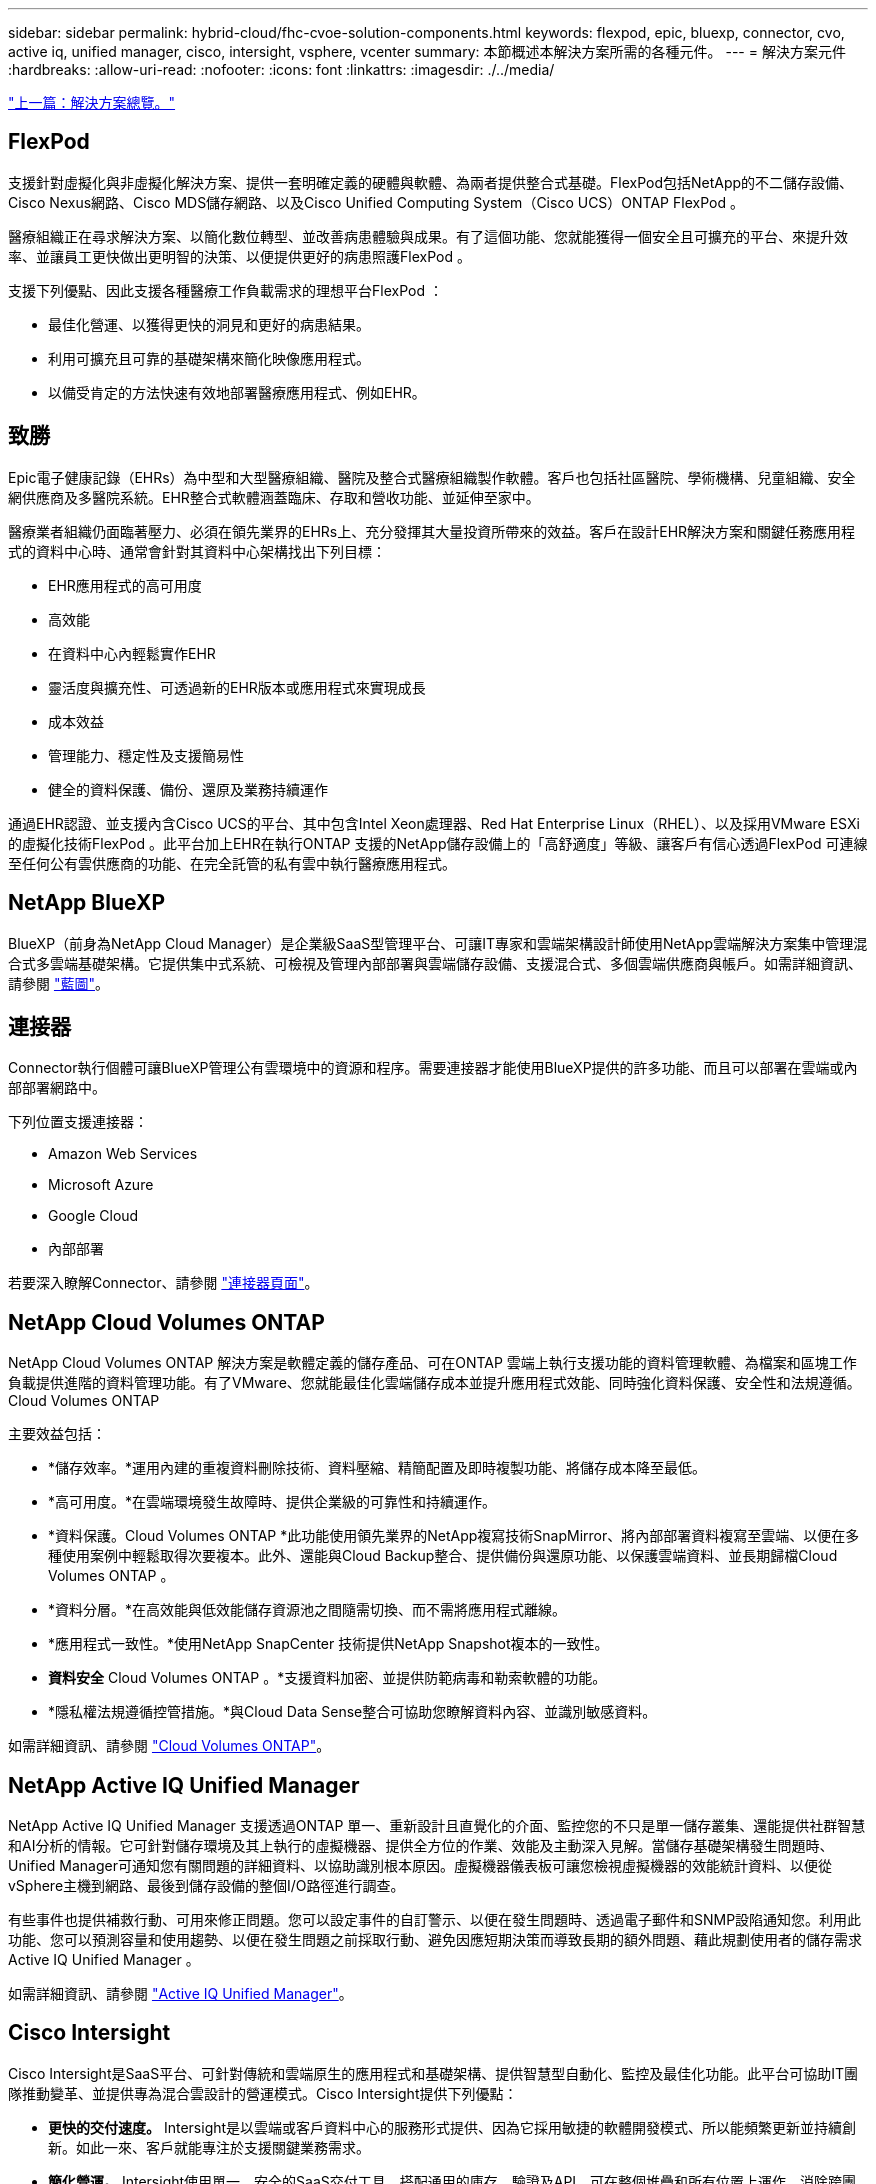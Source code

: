 ---
sidebar: sidebar 
permalink: hybrid-cloud/fhc-cvoe-solution-components.html 
keywords: flexpod, epic, bluexp, connector, cvo, active iq, unified manager, cisco, intersight, vsphere, vcenter 
summary: 本節概述本解決方案所需的各種元件。 
---
= 解決方案元件
:hardbreaks:
:allow-uri-read: 
:nofooter: 
:icons: font
:linkattrs: 
:imagesdir: ./../media/


link:fhc-cvoe-solution-overview.html["上一篇：解決方案總覽。"]



== FlexPod

支援針對虛擬化與非虛擬化解決方案、提供一套明確定義的硬體與軟體、為兩者提供整合式基礎。FlexPod包括NetApp的不二儲存設備、Cisco Nexus網路、Cisco MDS儲存網路、以及Cisco Unified Computing System（Cisco UCS）ONTAP FlexPod 。

醫療組織正在尋求解決方案、以簡化數位轉型、並改善病患體驗與成果。有了這個功能、您就能獲得一個安全且可擴充的平台、來提升效率、並讓員工更快做出更明智的決策、以便提供更好的病患照護FlexPod 。

支援下列優點、因此支援各種醫療工作負載需求的理想平台FlexPod ：

* 最佳化營運、以獲得更快的洞見和更好的病患結果。
* 利用可擴充且可靠的基礎架構來簡化映像應用程式。
* 以備受肯定的方法快速有效地部署醫療應用程式、例如EHR。




== 致勝

Epic電子健康記錄（EHRs）為中型和大型醫療組織、醫院及整合式醫療組織製作軟體。客戶也包括社區醫院、學術機構、兒童組織、安全網供應商及多醫院系統。EHR整合式軟體涵蓋臨床、存取和營收功能、並延伸至家中。

醫療業者組織仍面臨著壓力、必須在領先業界的EHRs上、充分發揮其大量投資所帶來的效益。客戶在設計EHR解決方案和關鍵任務應用程式的資料中心時、通常會針對其資料中心架構找出下列目標：

* EHR應用程式的高可用度
* 高效能
* 在資料中心內輕鬆實作EHR
* 靈活度與擴充性、可透過新的EHR版本或應用程式來實現成長
* 成本效益
* 管理能力、穩定性及支援簡易性
* 健全的資料保護、備份、還原及業務持續運作


通過EHR認證、並支援內含Cisco UCS的平台、其中包含Intel Xeon處理器、Red Hat Enterprise Linux（RHEL）、以及採用VMware ESXi的虛擬化技術FlexPod 。此平台加上EHR在執行ONTAP 支援的NetApp儲存設備上的「高舒適度」等級、讓客戶有信心透過FlexPod 可連線至任何公有雲供應商的功能、在完全託管的私有雲中執行醫療應用程式。



== NetApp BlueXP

BlueXP（前身為NetApp Cloud Manager）是企業級SaaS型管理平台、可讓IT專家和雲端架構設計師使用NetApp雲端解決方案集中管理混合式多雲端基礎架構。它提供集中式系統、可檢視及管理內部部署與雲端儲存設備、支援混合式、多個雲端供應商與帳戶。如需詳細資訊、請參閱 https://docs.netapp.com/us-en/cloud-manager-family/index.html["藍圖"^]。



== 連接器

Connector執行個體可讓BlueXP管理公有雲環境中的資源和程序。需要連接器才能使用BlueXP提供的許多功能、而且可以部署在雲端或內部部署網路中。

下列位置支援連接器：

* Amazon Web Services
* Microsoft Azure
* Google Cloud
* 內部部署


若要深入瞭解Connector、請參閱 https://docs.netapp.com/us-en/cloud-manager-setup-admin/concept-connectors.html["連接器頁面"^]。



== NetApp Cloud Volumes ONTAP

NetApp Cloud Volumes ONTAP 解決方案是軟體定義的儲存產品、可在ONTAP 雲端上執行支援功能的資料管理軟體、為檔案和區塊工作負載提供進階的資料管理功能。有了VMware、您就能最佳化雲端儲存成本並提升應用程式效能、同時強化資料保護、安全性和法規遵循。Cloud Volumes ONTAP

主要效益包括：

* *儲存效率。*運用內建的重複資料刪除技術、資料壓縮、精簡配置及即時複製功能、將儲存成本降至最低。
* *高可用度。*在雲端環境發生故障時、提供企業級的可靠性和持續運作。
* *資料保護。Cloud Volumes ONTAP *此功能使用領先業界的NetApp複寫技術SnapMirror、將內部部署資料複寫至雲端、以便在多種使用案例中輕鬆取得次要複本。此外、還能與Cloud Backup整合、提供備份與還原功能、以保護雲端資料、並長期歸檔Cloud Volumes ONTAP 。
* *資料分層。*在高效能與低效能儲存資源池之間隨需切換、而不需將應用程式離線。
* *應用程式一致性。*使用NetApp SnapCenter 技術提供NetApp Snapshot複本的一致性。
* *資料安全* Cloud Volumes ONTAP 。*支援資料加密、並提供防範病毒和勒索軟體的功能。
* *隱私權法規遵循控管措施。*與Cloud Data Sense整合可協助您瞭解資料內容、並識別敏感資料。


如需詳細資訊、請參閱 https://docs.netapp.com/us-en/cloud-manager-cloud-volumes-ontap/["Cloud Volumes ONTAP"^]。



== NetApp Active IQ Unified Manager

NetApp Active IQ Unified Manager 支援透過ONTAP 單一、重新設計且直覺化的介面、監控您的不只是單一儲存叢集、還能提供社群智慧和AI分析的情報。它可針對儲存環境及其上執行的虛擬機器、提供全方位的作業、效能及主動深入見解。當儲存基礎架構發生問題時、Unified Manager可通知您有關問題的詳細資料、以協助識別根本原因。虛擬機器儀表板可讓您檢視虛擬機器的效能統計資料、以便從vSphere主機到網路、最後到儲存設備的整個I/O路徑進行調查。

有些事件也提供補救行動、可用來修正問題。您可以設定事件的自訂警示、以便在發生問題時、透過電子郵件和SNMP設陷通知您。利用此功能、您可以預測容量和使用趨勢、以便在發生問題之前採取行動、避免因應短期決策而導致長期的額外問題、藉此規劃使用者的儲存需求Active IQ Unified Manager 。

如需詳細資訊、請參閱 https://docs.netapp.com/us-en/active-iq-unified-manager/["Active IQ Unified Manager"^]。



== Cisco Intersight

Cisco Intersight是SaaS平台、可針對傳統和雲端原生的應用程式和基礎架構、提供智慧型自動化、監控及最佳化功能。此平台可協助IT團隊推動變革、並提供專為混合雲設計的營運模式。Cisco Intersight提供下列優點：

* *更快的交付速度。* Intersight是以雲端或客戶資料中心的服務形式提供、因為它採用敏捷的軟體開發模式、所以能頻繁更新並持續創新。如此一來、客戶就能專注於支援關鍵業務需求。
* *簡化營運。* Intersight使用單一、安全的SaaS交付工具、搭配通用的庫存、驗證及API、可在整個堆疊和所有位置上運作、消除跨團隊的封閉環境、藉此簡化營運。這可讓您在內部部署、VM、K8s、無伺服器、自動化、 在內部部署和公有雲中都能進行最佳化和成本控管。
* *持續最佳化。*您可以使用Cisco Intersight提供的智慧功能、跨越每個層面、以及Cisco技術支援中心、持續最佳化您的環境。這項情報會轉換成建議的可自動執行的行動、讓您能夠即時因應任何變更：從移動工作負載、監控實體伺服器的健全狀況、到為您使用的公有雲提供降低成本的建議。


Cisco Intersight有兩種管理作業模式：UCSM託管模式（UMM）和Intersight託管模式（IMMM）。在Fabric互連的初始設定期間、您可以針對光纖附加的Cisco UCS系統、選取原生的UCSM託管模式（Umm）或Intersight託管模式（IMMM）。在此解決方案中、使用原生的IMM.下圖顯示Cisco Intersight儀表板。

image:fhc-cvoe-image3.png["此快照顯示Cisco Intersight儀表板的「伺服器」頁面。"]



== VMware vSphere 7.0

VMware vSphere是一種虛擬化平台、可將大量的基礎架構（包括CPU、儲存設備和網路）整體管理為無縫、多功能且動態的作業環境。與管理個別機器的傳統作業系統不同、VMware vSphere會將整個資料中心的基礎架構集合在一起、建立一個資源強大的單一儲存設備、以便快速動態地分配給任何需要的應用程式。

如需VMware vSphere及其元件的詳細資訊、請參閱 https://www.vmware.com/products/vsphere.html["VMware vSphere"^]。



== VMware vCenter Server

VMware vCenter Server可從單一主控台統一管理所有主機和VM、並集合叢集、主機和VM的效能監控。VMware vCenter Server可讓系統管理員深入瞭解運算叢集、主機、VM、儲存設備、來賓作業系統、 以及虛擬基礎架構的其他重要元件。VMware vCenter可管理VMware vSphere環境中的豐富功能集。

如需詳細資訊、請參閱 https://www.vmware.com/products/vcenter.html["VMware vCenter"^]。



== 硬體與軟體版本

此混合雲解決方案可延伸至FlexPod 執行中所定義之受支援軟體、韌體和硬體版本的任何支援環境 http://support.netapp.com/matrix/["NetApp 互通性對照表工具"^]、 https://ucshcltool.cloudapps.cisco.com/public/["UCS硬體與軟體相容性"^]和 https://www.vmware.com/resources/compatibility/search.php["VMware相容性指南"^]。

下表顯示內部部署FlexPod 的更新版軟硬體。

|===
| 元件 | 產品 | 版本 


| 運算 | Cisco UCS X210 c M6. | 5.0（1b） 


|  | Cisco UCS Fabric Interconnects 6454. | 4.2（2a） 


| 網路 | Cisco Nexus 9336C-FX2 NX-OS | 9.3（9） 


| 儲存設備 | NetApp AFF 產品-A400 | 零點9.11.1P2 ONTAP 


|  | 適用於VMware vSphere的NetApp ONTAP 產品開發工具 | 9.11. 


|  | 適用於VMware VAAI的NetApp NFS外掛程式 | 2.0 


|  | NetApp Active IQ Unified Manager | 9.11p1 


| 軟體 | VMware vSphere | 7.0（U3） 


|  | VMware ESXi Nenic乙太網路驅動程式 | 1.0.35.0 


|  | VMware vCenter應用裝置 | 7.0.3 


|  | Cisco Intersight輔助虛擬應用裝置 | 1.0.9-342. 
|===
下表顯示NetApp BlueXP和Cloud Volumes ONTAP 更新版本。

|===
| 廠商 | 產品 | 版本 


| NetApp | 藍圖 | 3.9.24 


|  | Cloud Volumes ONTAP | 零點9.11. ONTAP 
|===
link:fhc-cvoe-installation-and-configuration.html["下一步：安裝與組態。"]
